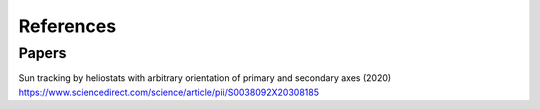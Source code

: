 References
----------


Papers
~~~~~~
| Sun tracking by heliostats with arbitrary orientation of primary and secondary axes (2020)
| https://www.sciencedirect.com/science/article/pii/S0038092X20308185

